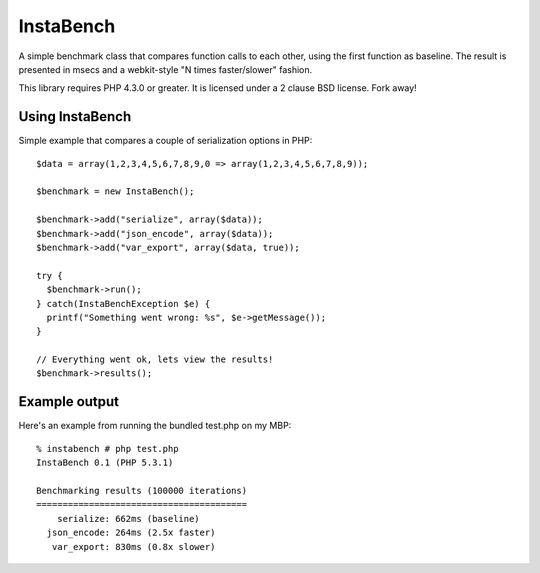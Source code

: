 ==========
InstaBench
==========

A simple benchmark class that compares function calls to each other, using the
first function as baseline. The result is presented in msecs and a webkit-style
"N times faster/slower" fashion.

This library requires PHP 4.3.0 or greater. It is licensed under a 2 clause BSD
license. Fork away!


Using InstaBench
----------------
Simple example that compares a couple of serialization options in PHP::

  $data = array(1,2,3,4,5,6,7,8,9,0 => array(1,2,3,4,5,6,7,8,9));

  $benchmark = new InstaBench();

  $benchmark->add("serialize", array($data));
  $benchmark->add("json_encode", array($data));
  $benchmark->add("var_export", array($data, true));

  try {
    $benchmark->run();
  } catch(InstaBenchException $e) {
    printf("Something went wrong: %s", $e->getMessage());
  }

  // Everything went ok, lets view the results!
  $benchmark->results();

Example output
--------------
Here's an example from running the bundled test.php on my MBP::

  % instabench # php test.php
  InstaBench 0.1 (PHP 5.3.1)

  Benchmarking results (100000 iterations)
  ========================================
      serialize: 662ms (baseline)
    json_encode: 264ms (2.5x faster)
     var_export: 830ms (0.8x slower)

